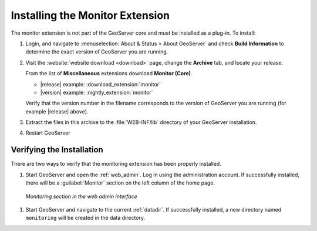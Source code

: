 .. _monitor_installation:

Installing the Monitor Extension
================================

The monitor extension is not part of the GeoServer core and must be installed as a plug-in. To install:

#. Login, and navigate to :menuselection:`About & Status > About GeoServer` and check **Build Information**
   to determine the exact version of GeoServer you are running.

#. Visit the :website:`website download <download>` page, change the **Archive** tab,
   and locate your release.
   
   From the list of **Miscellaneous** extensions download **Monitor (Core)**.

   * |release| example: :download_extension:`monitor`
   * |version| example: :nightly_extension:`monitor`

   Verify that the version number in the filename corresponds to the version of GeoServer you are running (for example |release| above).
   
#. Extract the files in this archive to the :file:`WEB-INF/lib` directory of your GeoServer installation.

#. Restart GeoServer

Verifying the Installation
---------------------------

There are two ways to verify that the monitoring extension has been properly installed.

#. Start GeoServer and open the :ref:`web_admin`.  Log in using the administration account.  If successfully installed, there will be a :guilabel:`Monitor` section on the left column of the home page.

  .. figure:: images/monitorwebadmin.png
     :align: center

     *Monitoring section in the web admin interface*

#. Start GeoServer and navigate to the current :ref:`datadir`.  If successfully installed, a new directory named ``monitoring`` will be created in the data directory.
